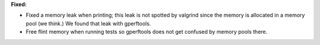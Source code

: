 **Fixed:**

* Fixed a memory leak when printing; this leak is not spotted by valgrind since
  the memory is allocated in a memory pool (we think.) We found that leak with
  gperftools.

* Free flint memory when running tests so gperftools does not get confused by
  memory pools there.
